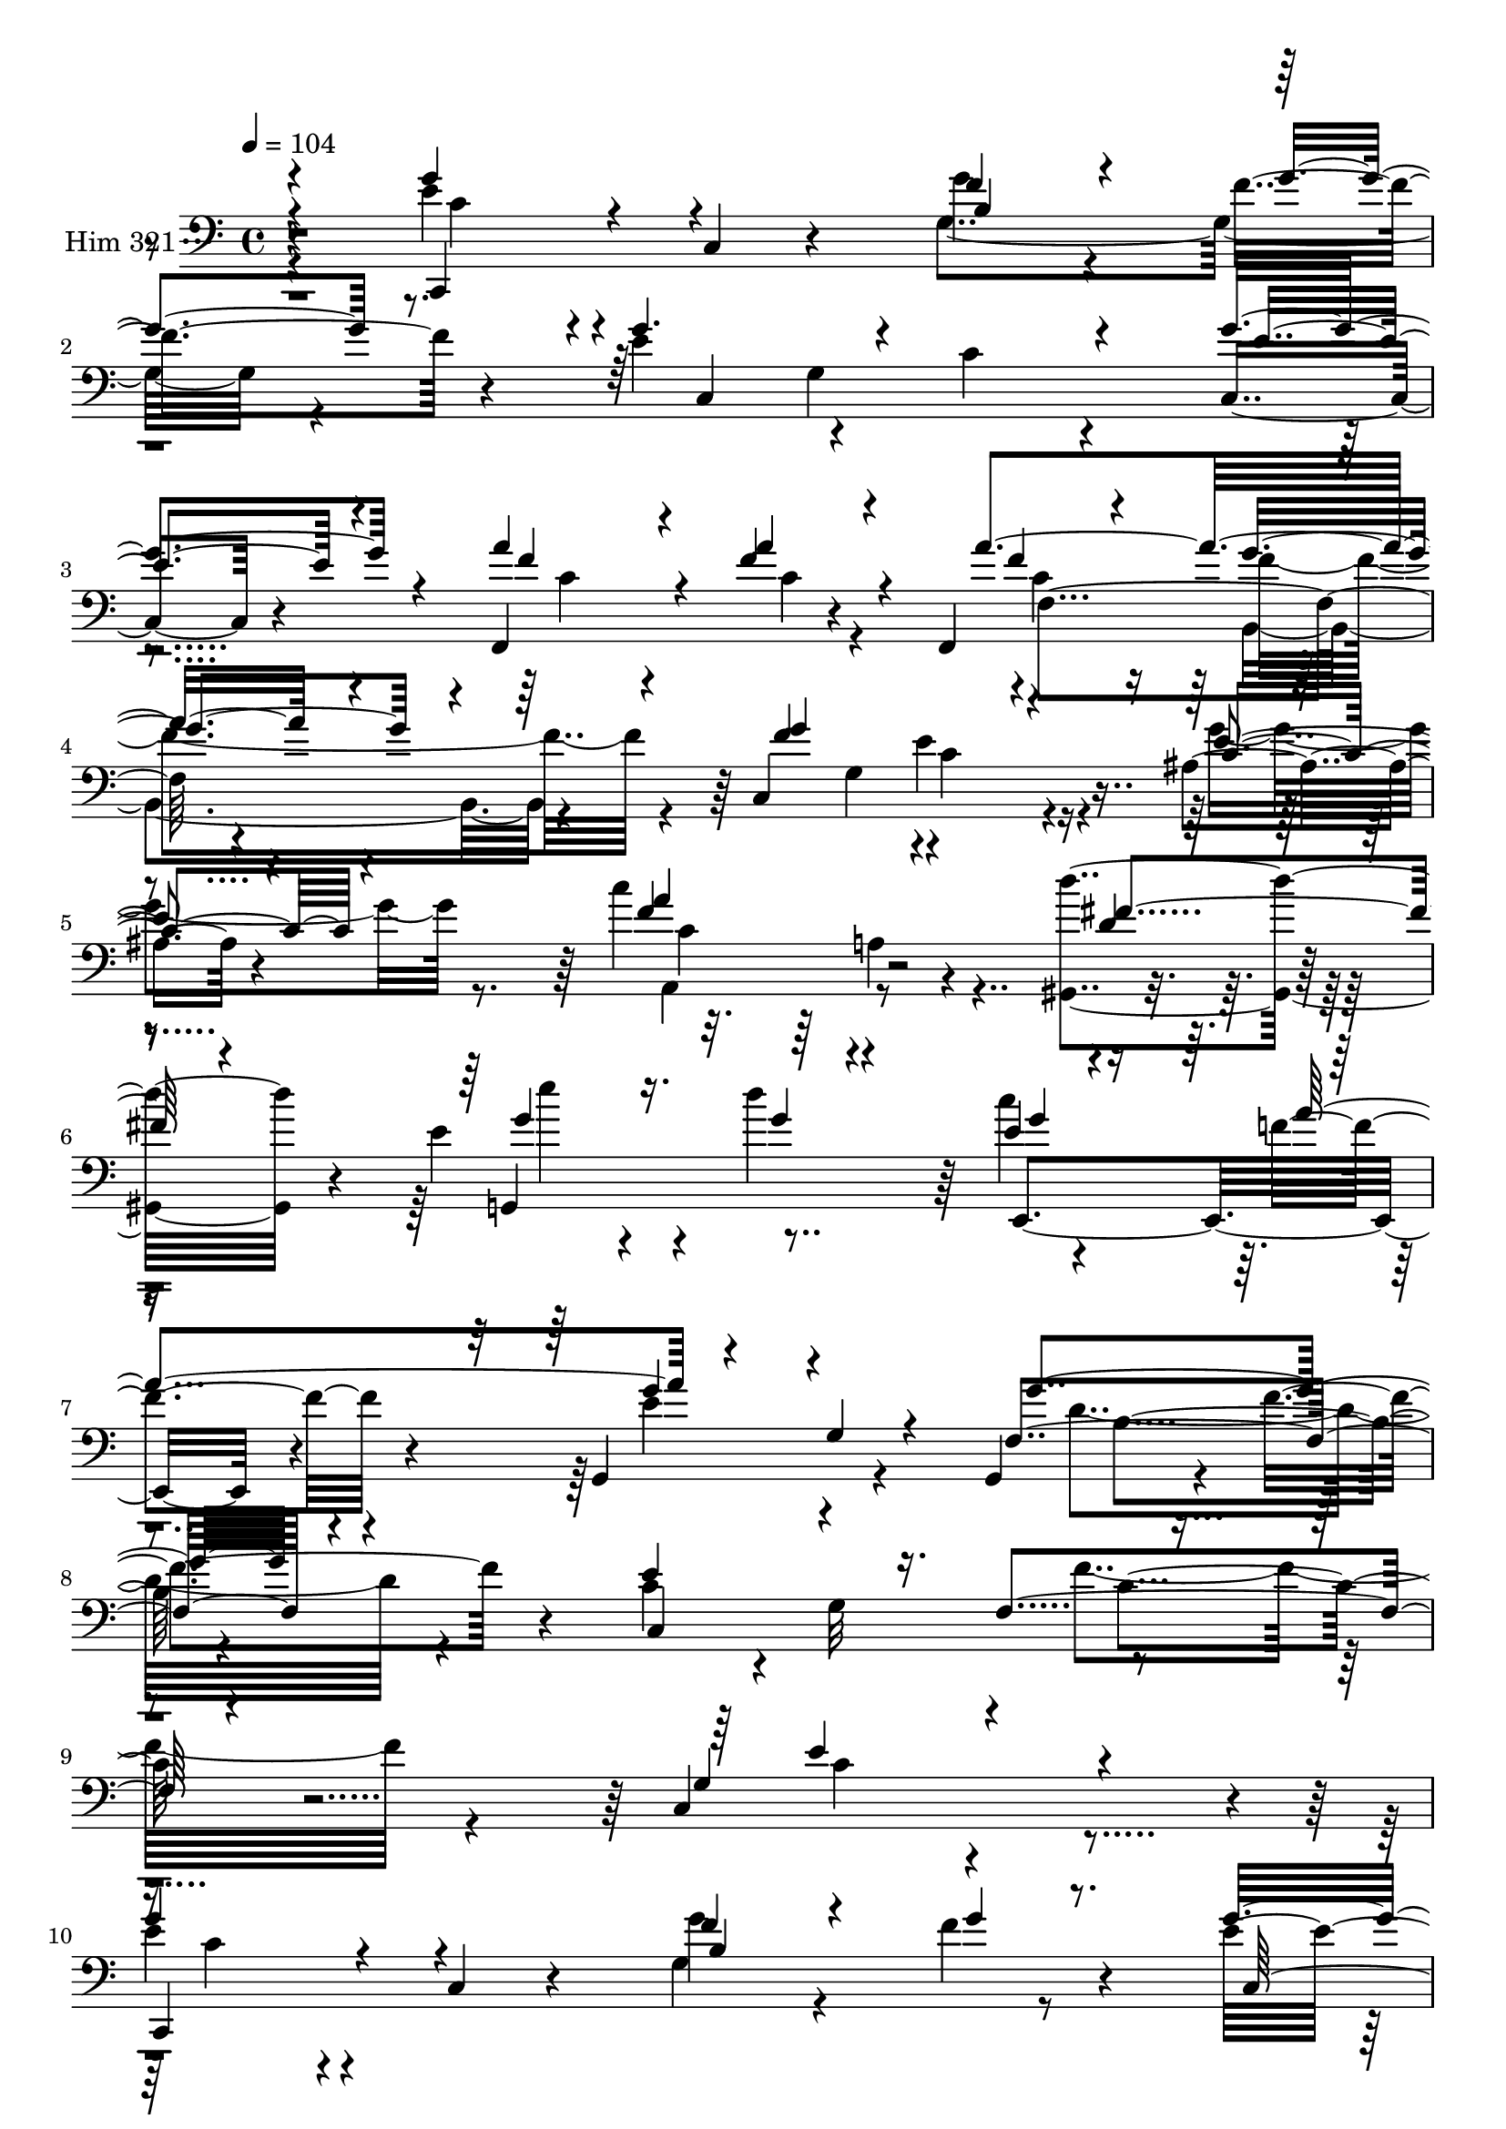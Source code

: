% Lily was here -- automatically converted by c:/Program Files (x86)/LilyPond/usr/bin/midi2ly.py from mid/321.mid
\version "2.14.0"

\layout {
  \context {
    \Voice
    \remove "Note_heads_engraver"
    \consists "Completion_heads_engraver"
    \remove "Rest_engraver"
    \consists "Completion_rest_engraver"
  }
}

trackAchannelA = {


  \key c \major
    
  \time 4/4 
  

  \key c \major
  
  \tempo 4 = 104 
  
}

trackA = <<
  \context Voice = voiceA \trackAchannelA
>>


trackBchannelA = {
  
  \set Staff.instrumentName = "Him 321"
  
}

trackBchannelB = \relative c {
  r4 e'4*44/120 r4*74/120 c,4*14/120 r4*98/120 g''4*81/120 r4*43/120 f4*26/120 
  r4*88/120 e4*145/120 r4*101/120 c4*40/120 r4*77/120 c,4*20/120 
  r4*97/120 f,4*144/120 r4*63/120 f4*162/120 r4*111/120 c'4*279/120 
  r4*82/120 ais'4*18/120 r4*97/120 c'4*143/120 r4*102/120 <gis,, d''' >4*144/120 
  r4*78/120 e''4*98/120 r4*42/120 d'4*169/120 r4*74/120 f,4*37/120 
  r4*77/120 g,,4*141/120 r4*81/120 g4*128/120 r4*14/120 f''4*39/120 
  r4*84/120 c4*108/120 r4*9/120 g32*9 r4*221/120 c,4*362/120 r4*10/120 
  | % 10
  e'4*44/120 r4*74/120 c,4*14/120 r4*98/120 g''4*81/120 r4*43/120 f4*26/120 
  r4*88/120 e4*145/120 r4*101/120 c4*40/120 r4*77/120 c,4*20/120 
  r4*97/120 f,4*144/120 r4*63/120 f4*162/120 r4*111/120 c'4*279/120 
  r4*82/120 ais'4*18/120 r4*97/120 c'4*143/120 r4*102/120 <gis,, d''' >4*144/120 
  r4*78/120 e''4*98/120 r4*42/120 d'4*169/120 r4*74/120 f,4*37/120 
  r4*77/120 g,,4*141/120 r4*81/120 g4*128/120 r4*14/120 f''4*39/120 
  r4*84/120 c4*108/120 r4*9/120 g32*9 r4*221/120 c,4*362/120 r4*11/120 e'4*44/120 
  r4*74/120 c,4*14/120 r4*98/120 g''4*81/120 r4*43/120 f4*26/120 
  r4*88/120 e4*145/120 r4*101/120 c4*40/120 r4*77/120 c,4*20/120 
  r4*97/120 f,4*144/120 r4*63/120 f4*162/120 r4*111/120 c'4*279/120 
  r4*82/120 ais'4*18/120 r4*97/120 c'4*143/120 r4*102/120 <gis,, d''' >4*144/120 
  r4*78/120 e''4*98/120 r4*42/120 d'4*169/120 r4*74/120 f,4*37/120 
  r4*77/120 g,,4*141/120 r4*81/120 g4*128/120 r4*14/120 f''4*39/120 
  r4*84/120 c4*108/120 r4*9/120 g32*9 r4*221/120 c,4*362/120 r4*11/120 e'4*44/120 
  r4*74/120 c,4*14/120 r4*98/120 g''4*81/120 r4*43/120 f4*26/120 
  r4*88/120 e4*145/120 r4*101/120 c4*40/120 r4*77/120 c,4*20/120 
  r4*97/120 f,4*144/120 r4*63/120 f4*162/120 r4*111/120 c'4*279/120 
  r4*82/120 ais'4*18/120 r4*97/120 c'4*143/120 r4*102/120 <gis,, d''' >4*144/120 
  r4*78/120 e''4*98/120 r4*42/120 d'4*169/120 r4*74/120 f,4*37/120 
  r4*77/120 g,,4*141/120 r4*81/120 g4*128/120 r4*14/120 f''4*39/120 
  r4*84/120 c4*108/120 r4*9/120 g32*9 r4*221/120 c,4*362/120 r4*11/120 e'4*44/120 
  r4*74/120 c,4*14/120 r4*98/120 g''4*81/120 r4*43/120 f4*26/120 
  r4*88/120 e4*145/120 r4*101/120 c4*40/120 r4*77/120 c,4*20/120 
  r4*97/120 f,4*144/120 r4*63/120 f4*162/120 
  | % 39
  r4*111/120 c'4*279/120 r4*82/120 ais'4*18/120 r4*97/120 c'4*143/120 
  r4*102/120 <gis,, d''' >4*144/120 r4*78/120 e''4*98/120 r4*42/120 d'4*169/120 
  r4*74/120 f,4*37/120 r4*77/120 g,,4*141/120 r4*81/120 g4*128/120 
  r4*14/120 f''4*39/120 r4*84/120 c4*108/120 r4*9/120 g32*9 r4*221/120 c,4*362/120 
}

trackBchannelBvoiceB = \relative c {
  \voiceOne
  r4 g''4*63/120 r4*167/120 f4*84/120 r4*41/120 g4*23/120 r8. g4. 
  r4*183/120 g4*42/120 r4*76/120 a4*102/120 r4*22/120 f4*33/120 
  r4*88/120 a4*149/120 r4*86/120 f4*274/120 r4*88/120 e4*18/120 
  r4*96/120 f4*138/120 r4*107/120 d4*129/120 r4*102/120 g,,4*173/120 
  r4*77/120 e''4*51/120 r4*73/120 a4*127/120 r4*113/120 g,4*23/120 
  r4*88/120 f4*147/120 r4*102/120 e'4*202/120 r16. f,4*119/120 
  r4*108/120 g4*160/120 r4*211/120 
  | % 10
  g'4*63/120 r4*167/120 f4*84/120 r4*41/120 g4*23/120 r8. g4. 
  r4*183/120 g4*42/120 r4*76/120 a4*102/120 r4*22/120 f4*33/120 
  r4*88/120 a4*149/120 r4*86/120 f4*274/120 r4*88/120 e4*18/120 
  r4*96/120 f4*138/120 r4*107/120 d4*129/120 r4*102/120 g,,4*173/120 
  r4*77/120 e''4*51/120 r4*73/120 a4*127/120 r4*113/120 g,4*23/120 
  r4*88/120 f4*147/120 r4*102/120 e'4*202/120 r16. f,4*119/120 
  r4*108/120 g4*160/120 r4*212/120 g'4*63/120 r4*167/120 f4*84/120 
  r4*41/120 g4*23/120 r8. g4. r4*183/120 g4*42/120 r4*76/120 a4*102/120 
  r4*22/120 f4*33/120 r4*88/120 a4*149/120 r4*86/120 f4*274/120 
  r4*88/120 e4*18/120 r4*96/120 f4*138/120 r4*107/120 d4*129/120 
  r4*102/120 g,,4*173/120 r4*77/120 e''4*51/120 r4*73/120 a4*127/120 
  r4*113/120 g,4*23/120 r4*88/120 f4*147/120 r4*102/120 e'4*202/120 
  r16. f,4*119/120 r4*108/120 g4*160/120 r4*212/120 g'4*63/120 
  r4*167/120 f4*84/120 r4*41/120 g4*23/120 r8. g4. r4*183/120 g4*42/120 
  r4*76/120 a4*102/120 r4*22/120 f4*33/120 r4*88/120 a4*149/120 
  r4*86/120 f4*274/120 r4*88/120 e4*18/120 r4*96/120 f4*138/120 
  r4*107/120 d4*129/120 r4*102/120 g,,4*173/120 r4*77/120 e''4*51/120 
  r4*73/120 a4*127/120 r4*113/120 g,4*23/120 r4*88/120 f4*147/120 
  r4*102/120 e'4*202/120 r16. f,4*119/120 r4*108/120 g4*160/120 
  r4*212/120 g'4*63/120 r4*167/120 f4*84/120 r4*41/120 g4*23/120 
  r8. g4. r4*183/120 g4*42/120 r4*76/120 a4*102/120 r4*22/120 f4*33/120 
  r4*88/120 a4*149/120 r4*86/120 f4*274/120 r4*88/120 e4*18/120 
  r4*96/120 f4*138/120 r4*107/120 d4*129/120 r4*102/120 g,,4*173/120 
  r4*77/120 e''4*51/120 r4*73/120 a4*127/120 r4*113/120 g,4*23/120 
  r4*88/120 f4*147/120 r4*102/120 e'4*202/120 r16. f,4*119/120 
  r4*108/120 g4*160/120 
}

trackBchannelBvoiceC = \relative c {
  \voiceThree
  r4 c,4*110/120 r4 b''4*125/120 r4*115/120 c,4*286/120 r4*76/120 e'4*35/120 
  r4*83/120 f4*102/120 r4*21/120 a4*34/120 r4*88/120 f4*76/120 
  r4*38/120 g4*58/120 r4*62/120 g4*275/120 r4*87/120 c,4*21/120 
  r4*93/120 a'4*141/120 r4*104/120 fis4*131/120 r4*104/120 g4*83/120 
  r16. g4*39/120 r4*79/120 g4*68/120 r4*172/120 g4*101/120 r4*140/120 g4*139/120 
  r4*106/120 c,,4*257/120 r4*220/120 e'4*288/120 r4*78/120 
  | % 10
  c,,4*110/120 r4 b''4*125/120 r4*115/120 c,4*286/120 r4*76/120 e'4*35/120 
  r4*83/120 f4*102/120 r4*21/120 a4*34/120 r4*88/120 f4*76/120 
  r4*38/120 g4*58/120 r4*62/120 g4*275/120 r4*87/120 c,4*21/120 
  r4*93/120 a'4*141/120 r4*104/120 fis4*131/120 r4*104/120 g4*83/120 
  r16. g4*39/120 r4*79/120 g4*68/120 r4*172/120 g4*101/120 r4*140/120 g4*139/120 
  r4*106/120 c,,4*257/120 r4*220/120 e'4*288/120 r4*79/120 c,,4*110/120 
  r4 b''4*125/120 r4*115/120 c,4*286/120 r4*76/120 e'4*35/120 r4*83/120 f4*102/120 
  r4*21/120 a4*34/120 r4*88/120 f4*76/120 r4*38/120 g4*58/120 r4*62/120 g4*275/120 
  r4*87/120 c,4*21/120 r4*93/120 a'4*141/120 r4*104/120 fis4*131/120 
  r4*104/120 g4*83/120 r16. g4*39/120 r4*79/120 g4*68/120 r4*172/120 g4*101/120 
  r4*140/120 g4*139/120 r4*106/120 c,,4*257/120 r4*220/120 e'4*288/120 
  r4*79/120 c,,4*110/120 r4 b''4*125/120 r4*115/120 c,4*286/120 
  r4*76/120 e'4*35/120 r4*83/120 f4*102/120 r4*21/120 a4*34/120 
  r4*88/120 f4*76/120 r4*38/120 g4*58/120 r4*62/120 g4*275/120 
  r4*87/120 c,4*21/120 r4*93/120 a'4*141/120 r4*104/120 fis4*131/120 
  r4*104/120 g4*83/120 r16. g4*39/120 r4*79/120 g4*68/120 r4*172/120 g4*101/120 
  r4*140/120 g4*139/120 r4*106/120 c,,4*257/120 r4*220/120 e'4*288/120 
  r4*79/120 c,,4*110/120 r4 b''4*125/120 r4*115/120 c,4*286/120 
  r4*76/120 e'4*35/120 r4*83/120 f4*102/120 r4*21/120 a4*34/120 
  r4*88/120 f4*76/120 r4*38/120 g4*58/120 r4*62/120 g4*275/120 
  r4*87/120 c,4*21/120 r4*93/120 a'4*141/120 r4*104/120 fis4*131/120 
  r4*104/120 g4*83/120 r16. g4*39/120 r4*79/120 g4*68/120 r4*172/120 g4*101/120 
  r4*140/120 g4*139/120 r4*106/120 c,,4*257/120 r4*220/120 e'4*288/120 
}

trackBchannelBvoiceD = \relative c {
  \voiceFour
  r4*121/120 c'4*54/120 r4*175/120 g4*141/120 r4*216/120 g4*252/120 
  r4*113/120 c4*91/120 r4*32/120 c4*25/120 r4*96/120 c4*83/120 
  r16 b,4*72/120 r4*172/120 g'4*159/120 r4*79/120 g'4*25/120 r8. a,,4*127/120 
  r4*357/120 e'''4*55/120 r4*186/120 c4*117/120 r4*123/120 e,4*115/120 
  r4*127/120 d4*142/120 r4*348/120 f4*127/120 r4*107/120 c4*277/120 
  r4*87/120 c4*54/120 r4*175/120 g4*141/120 r4*216/120 g4*252/120 
  r4*113/120 c4*91/120 r4*32/120 c4*25/120 r4*96/120 c4*83/120 
  r16 b,4*72/120 r4*172/120 g'4*159/120 r4*79/120 g'4*25/120 r8. a,,4*127/120 
  r4*357/120 e'''4*55/120 r4*186/120 c4*117/120 r4*123/120 e,4*115/120 
  r4*127/120 d4*142/120 r4*348/120 f4*127/120 r4*107/120 c4*277/120 
  r4*88/120 c4*54/120 r4*175/120 g4*141/120 r4*216/120 g4*252/120 
  r4*113/120 c4*91/120 r4*32/120 c4*25/120 r4*96/120 c4*83/120 
  r16 b,4*72/120 r4*172/120 g'4*159/120 r4*79/120 g'4*25/120 r8. a,,4*127/120 
  r4*357/120 e'''4*55/120 r4*186/120 c4*117/120 r4*123/120 e,4*115/120 
  r4*127/120 d4*142/120 r4*348/120 f4*127/120 r4*107/120 c4*277/120 
  r4*88/120 c4*54/120 r4*175/120 g4*141/120 r4*216/120 g4*252/120 
  r4*113/120 c4*91/120 r4*32/120 c4*25/120 r4*96/120 c4*83/120 
  r16 b,4*72/120 r4*172/120 g'4*159/120 r4*79/120 g'4*25/120 r8. a,,4*127/120 
  r4*357/120 e'''4*55/120 r4*186/120 c4*117/120 r4*123/120 e,4*115/120 
  r4*127/120 d4*142/120 r4*348/120 f4*127/120 r4*107/120 c4*277/120 
  r4*88/120 c4*54/120 r4*175/120 g4*141/120 r4*216/120 g4*252/120 
  r4*113/120 c4*91/120 r4*32/120 c4*25/120 r4*96/120 c4*83/120 
  r16 b,4*72/120 r4*172/120 g'4*159/120 r4*79/120 g'4*25/120 r8. a,,4*127/120 
  r4*357/120 e'''4*55/120 r4*186/120 c4*117/120 r4*123/120 e,4*115/120 
  r4*127/120 d4*142/120 r4*348/120 f4*127/120 r4*107/120 c4*277/120 
}

trackBchannelBvoiceE = \relative c {
  r4*11 f4*125/120 r4*342/120 e'4*46/120 r4*193/120 c4*131/120 
  r4*594/120 e,,4*152/120 r4*331/120 b''4*129/120 r4*361/120 c4*121/120 
  r4*1675/120 f,4*125/120 r4*342/120 e'4*46/120 r4*193/120 c4*131/120 
  r4*594/120 e,,4*152/120 r4*331/120 b''4*129/120 r4*361/120 c4*121/120 
  r4*1676/120 f,4*125/120 r4*342/120 e'4*46/120 r4*193/120 c4*131/120 
  r4*594/120 e,,4*152/120 r4*331/120 b''4*129/120 r4*361/120 c4*121/120 
  r4*1676/120 f,4*125/120 r4*342/120 e'4*46/120 r4*193/120 c4*131/120 
  r4*594/120 e,,4*152/120 r4*331/120 b''4*129/120 r4*361/120 c4*121/120 
  r4*1676/120 f,4*125/120 r4*342/120 e'4*46/120 r4*193/120 c4*131/120 
  r4*594/120 e,,4*152/120 r4*331/120 b''4*129/120 r4*361/120 c4*121/120 
}

trackBchannelBvoiceF = \relative c {
  \voiceTwo
  r4*1429/120 f'4*81/120 r4*280/120 c4*39/120 r4*321/120 a4*27/120 
  r4*3452/120 f'4*81/120 r4*280/120 c4*39/120 r4*321/120 a4*27/120 
  r4*3453/120 f'4*81/120 r4*280/120 c4*39/120 r4*321/120 a4*27/120 
  r4*3453/120 f'4*81/120 r4*280/120 c4*39/120 r4*321/120 a4*27/120 
  r4*3453/120 f'4*81/120 r4*280/120 c4*39/120 r4*321/120 a4*27/120 
}

trackB = <<

  \clef bass
  
  \context Voice = voiceA \trackBchannelA
  \context Voice = voiceB \trackBchannelB
  \context Voice = voiceC \trackBchannelBvoiceB
  \context Voice = voiceD \trackBchannelBvoiceC
  \context Voice = voiceE \trackBchannelBvoiceD
  \context Voice = voiceF \trackBchannelBvoiceE
  \context Voice = voiceG \trackBchannelBvoiceF
>>


\score {
  <<
    \context Staff=trackB \trackA
    \context Staff=trackB \trackB
  >>
  \layout {}
  \midi {}
}
